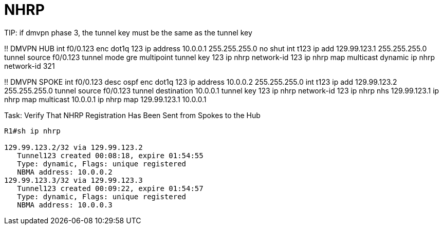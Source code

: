 = NHRP


TIP:
if dmvpn phase 3, the tunnel key must be the same as the tunnel key 



!! DMVPN HUB
int f0/0.123
	enc dot1q 123
	ip address 10.0.0.1 255.255.255.0
	no shut
int t123
  ip add 129.99.123.1 255.255.255.0
  tunnel source f0/0.123 
  tunnel mode gre multipoint
  tunnel key 123
  ip nhrp network-id 123
  ip nhrp map multicast dynamic
  ip nhrp network-id 321

!! DMVPN SPOKE
int f0/0.123
	desc ospf
	enc dot1q 123
	ip address 10.0.0.2 255.255.255.0
int t123
  ip add 129.99.123.2 255.255.255.0
  tunnel source f0/0.123
  tunnel destination 10.0.0.1
  tunnel key 123
  ip nhrp network-id 123
  ip nhrp nhs 129.99.123.1
  ip nhrp map multicast 10.0.0.1
  ip nhrp map 129.99.123.1 10.0.0.1


.Task: Verify That NHRP Registration Has Been Sent from Spokes to the Hub
----
R1#sh ip nhrp

129.99.123.2/32 via 129.99.123.2
   Tunnel123 created 00:08:18, expire 01:54:55
   Type: dynamic, Flags: unique registered
   NBMA address: 10.0.0.2
129.99.123.3/32 via 129.99.123.3
   Tunnel123 created 00:09:22, expire 01:54:57
   Type: dynamic, Flags: unique registered
   NBMA address: 10.0.0.3
----

